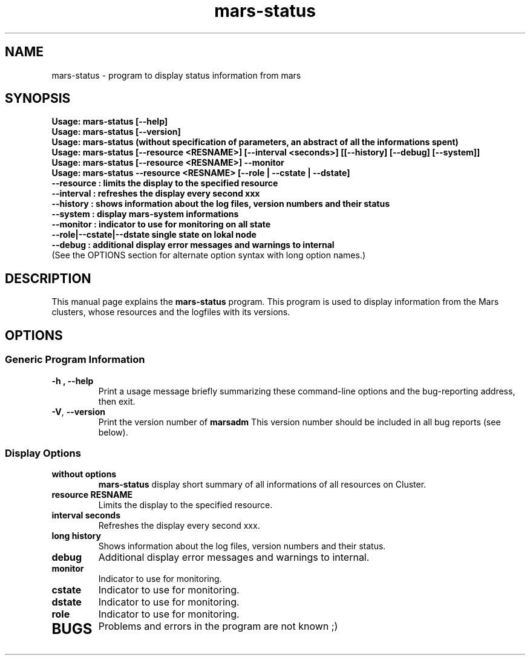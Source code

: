 .TH mars-status 8 "December 12, 2012" "" "Mars Admin"

.SH NAME
mars-status \- program to display status information from mars

.SH SYNOPSIS
.B "Usage: mars-status [--help]"
.br
.B "Usage: mars-status [--version]"
.br
.B "Usage: mars-status (without specification of parameters, an abstract of all the informations spent)"
.br
.B "Usage: mars-status [--resource <RESNAME>] [--interval <seconds>] [[--history] [--debug] [--system]]"
.br
.B "Usage: mars-status [--resource <RESNAME>] --monitor "
.br
.B "Usage: mars-status --resource <RESNAME> [--role | --cstate | --dstate]"
.br
.B "       --resource : limits the display to the specified resource"
.br
.B "       --interval : refreshes the display every second xxx"
.br
.B "       --history  : shows information about the log files, version numbers and their status"
.br
.B "       --system   : display mars-system informations"
.br
.B "       --monitor  : indicator to use for monitoring on all state"
.br
.B "       --role|--cstate|--dstate single state on lokal node"
.br
.B "       --debug    : additional display error messages and warnings to internal"
.br
.br
.br
.br
(See the OPTIONS section for alternate option syntax with long option names.)


.SH DESCRIPTION
This manual page explains the
.B mars-status
program. This program is used to display information from the Mars clusters, whose resources and the logfiles with its versions.

.SH OPTIONS
.SS "Generic Program Information"
.TP
.B \-h ", " \-\^\-help
Print a usage message briefly summarizing these command-line options and the bug-reporting address, then exit.
.TP
.BR \-V ", " \-\^\-version
Print the version number of
.B marsadm
This version number should be included in all bug reports (see below).

.SS "Display Options"
.TP
.BR without " " options
.B mars-status
display short summary of all informations of all resources on Cluster.
.TP

.BR resource " " RESNAME
Limits the display to the specified resource.
.TP

.BR interval " " seconds
Refreshes the display every second xxx.
.TP

.BR long " " history
Shows information about the log files, version numbers and their status.
.TP

.BR debug
Additional display error messages and warnings to internal.
.TP

.BR monitor
Indicator to use for monitoring.
.TP
.BR cstate
Indicator to use for monitoring.
.TP

.BR dstate
Indicator to use for monitoring.
.TP

.BR role
Indicator to use for monitoring.
.TP



.SH BUGS
Problems and errors in the program are not known ;)
